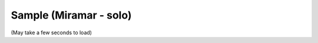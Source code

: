 Sample (Miramar - solo)
=======================

(May take a few seconds to load)

.. raw:: html
   :file: miramar.html
